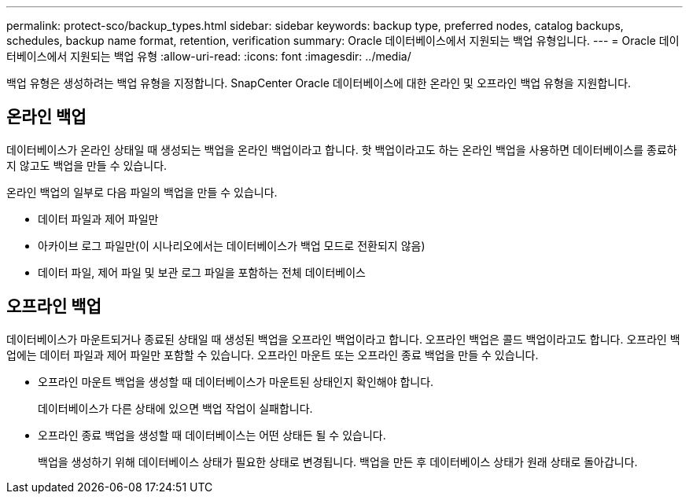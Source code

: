 ---
permalink: protect-sco/backup_types.html 
sidebar: sidebar 
keywords: backup type, preferred nodes, catalog backups, schedules, backup name format, retention, verification 
summary: Oracle 데이터베이스에서 지원되는 백업 유형입니다. 
---
= Oracle 데이터베이스에서 지원되는 백업 유형
:allow-uri-read: 
:icons: font
:imagesdir: ../media/


[role="lead"]
백업 유형은 생성하려는 백업 유형을 지정합니다.  SnapCenter Oracle 데이터베이스에 대한 온라인 및 오프라인 백업 유형을 지원합니다.



== 온라인 백업

데이터베이스가 온라인 상태일 때 생성되는 백업을 온라인 백업이라고 합니다.  핫 백업이라고도 하는 온라인 백업을 사용하면 데이터베이스를 종료하지 않고도 백업을 만들 수 있습니다.

온라인 백업의 일부로 다음 파일의 백업을 만들 수 있습니다.

* 데이터 파일과 제어 파일만
* 아카이브 로그 파일만(이 시나리오에서는 데이터베이스가 백업 모드로 전환되지 않음)
* 데이터 파일, 제어 파일 및 보관 로그 파일을 포함하는 전체 데이터베이스




== 오프라인 백업

데이터베이스가 마운트되거나 종료된 상태일 때 생성된 백업을 오프라인 백업이라고 합니다.  오프라인 백업은 콜드 백업이라고도 합니다.  오프라인 백업에는 데이터 파일과 제어 파일만 포함할 수 있습니다.  오프라인 마운트 또는 오프라인 종료 백업을 만들 수 있습니다.

* 오프라인 마운트 백업을 생성할 때 데이터베이스가 마운트된 상태인지 확인해야 합니다.
+
데이터베이스가 다른 상태에 있으면 백업 작업이 실패합니다.

* 오프라인 종료 백업을 생성할 때 데이터베이스는 어떤 상태든 될 수 있습니다.
+
백업을 생성하기 위해 데이터베이스 상태가 필요한 상태로 변경됩니다.  백업을 만든 후 데이터베이스 상태가 원래 상태로 돌아갑니다.


